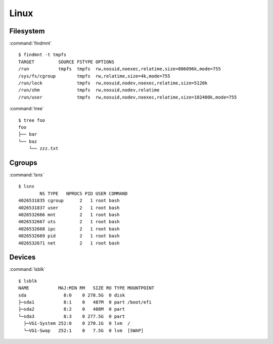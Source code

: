.. _linux:

=====
Linux
=====

.. highlight:: bash

Filesystem
==========

:command:`findmnt` ::

    $ findmnt -t tmpfs
    TARGET         SOURCE FSTYPE OPTIONS
    /run           tmpfs  tmpfs  rw,nosuid,noexec,relatime,size=806096k,mode=755
    /sys/fs/cgroup        tmpfs  rw,relatime,size=4k,mode=755
    /run/lock             tmpfs  rw,nosuid,nodev,noexec,relatime,size=5120k
    /run/shm              tmpfs  rw,nosuid,nodev,relatime
    /run/user             tmpfs  rw,nosuid,nodev,noexec,relatime,size=102400k,mode=755

:command:`tree` ::

    $ tree foo
    foo
    ├── bar
    └── baz
        └── zzz.txt


Cgroups
=======

:command:`lsns` ::

    $ lsns
            NS TYPE   NPROCS PID USER COMMAND
    4026531835 cgroup      2   1 root bash
    4026531837 user        2   1 root bash
    4026532666 mnt         2   1 root bash
    4026532667 uts         2   1 root bash
    4026532668 ipc         2   1 root bash
    4026532669 pid         2   1 root bash
    4026532671 net         2   1 root bash


Devices
=======

:command:`lsblk` ::

    $ lsblk
    NAME           MAJ:MIN RM   SIZE RO TYPE MOUNTPOINT
    sda              8:0    0 278.5G  0 disk
    ├─sda1           8:1    0   487M  0 part /boot/efi
    ├─sda2           8:2    0   488M  0 part
    └─sda3           8:3    0 277.5G  0 part
      ├─VG1-System 252:0    0 270.1G  0 lvm  /
      └─VG1-Swap   252:1    0   7.5G  0 lvm  [SWAP]
